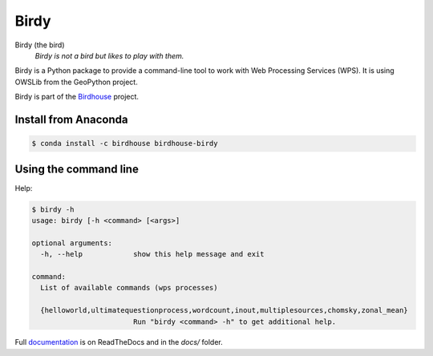 =====
Birdy
=====

.. image:: https://travis-ci.org/bird-house/birdy.svg?branch=master
   :alt: Travis Build


Birdy (the bird)
   *Birdy is not a bird but likes to play with them.*

Birdy is a Python package to provide a command-line tool to work with Web Processing Services (WPS). It is using OWSLib from the GeoPython project.

Birdy is part of the `Birdhouse <http://bird-house.github.io/>`_ project.

Install from Anaconda
=====================

.. image:: http://anaconda.org/birdhouse/birdhouse-birdy/badges/installer/conda.svg
   :alt: Ananconda Install

.. image:: http://anaconda.org/birdhouse/birdhouse-birdy/badges/build.svg
   :alt: Anaconda Build

.. image:: http://anaconda.org/birdhouse/birdhouse-birdy/badges/version.svg
   :alt: Anaconda Version

.. image:: http://anaconda.org/birdhouse/birdhouse-birdy/badges/downloads.svg
   :alt: Anaconda Downloads

.. code-block:: sh

   $ conda install -c birdhouse birdhouse-birdy

Using the command line
======================

Help:

.. code-block:: sh

   $ birdy -h
   usage: birdy [-h <command> [<args>]
    
   optional arguments:
     -h, --help            show this help message and exit
    
   command:
     List of available commands (wps processes)
    
     {helloworld,ultimatequestionprocess,wordcount,inout,multiplesources,chomsky,zonal_mean}
                           Run "birdy <command> -h" to get additional help.

Full `documentation <http://birdy.readthedocs.org/en/latest/>`_ is on ReadTheDocs and in the `docs/` folder.



